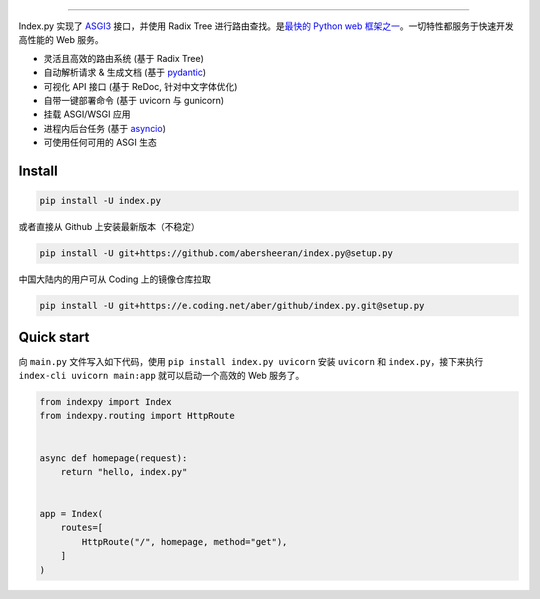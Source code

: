 

.. raw:: html

   <div align="center">

   <img style="max-width:60%;" src="https://raw.githubusercontent.com/abersheeran/index.py/master/docs/img/index-py.png" />

   <p>
   中文
   |
   <a href="https://github.com/abersheeran/index.py/tree/master/README-en.md">English</a>
   </p>

   <p>
   <a href="https://github.com/abersheeran/index.py/actions?query=workflow%3ATest">
   <img src="https://github.com/abersheeran/index.py/workflows/Test/badge.svg" alt="Github Action Test" />
   </a>

   <a href="https://github.com/abersheeran/index.py/actions?query=workflow%3AOnPush">
   <img src="https://github.com/abersheeran/index.py/workflows/OnPush/badge.svg" alt="OnPush" />
   </a>
   </p>

   <p>
   <a href="https://github.com/abersheeran/index.py/actions?query=workflow%3A%22Publish+PyPi%22">
   <img src="https://github.com/abersheeran/index.py/workflows/Publish%20PyPi/badge.svg" alt="Publish PyPi" />
   </a>

   <a href="https://pypi.org/project/index.py/">
   <img src="https://img.shields.io/pypi/v/index.py" alt="PyPI" />
   </a>

   <a href="https://pepy.tech/project/index-py">
   <img src="https://static.pepy.tech/personalized-badge/index-py?period=total&units=international_system&left_color=black&right_color=blue&left_text=PyPi%20Downloads" alt="Downloads">
   </a>
   </p>

   <p>
   <img src="https://img.shields.io/pypi/pyversions/index.py" alt="PyPI - Python Version" />
   </p>

   一个易用的高性能异步 web 框架。

   <a href="https://index-py.abersheeran.com">Index.py 文档</a>

   </div>


----

Index.py 实现了 `ASGI3 <http://asgi.readthedocs.io/en/latest/>`_ 接口，并使用 Radix Tree 进行路由查找。是\ `最快的 Python web 框架之一 <https://github.com/the-benchmarker/web-frameworks>`_\ 。一切特性都服务于快速开发高性能的 Web 服务。


* 灵活且高效的路由系统 (基于 Radix Tree)
* 自动解析请求 & 生成文档 (基于 `pydantic <https://pydantic-docs.helpmanual.io/>`_\ )
* 可视化 API 接口 (基于 ReDoc, 针对中文字体优化)
* 自带一键部署命令 (基于 uvicorn 与 gunicorn)
* 挂载 ASGI/WSGI 应用
* 进程内后台任务 (基于 `asyncio <https://docs.python.org/3/library/asyncio.html>`_\ )
* 可使用任何可用的 ASGI 生态

Install
-------

.. code-block:: bash

   pip install -U index.py

或者直接从 Github 上安装最新版本（不稳定）

.. code-block:: bash

   pip install -U git+https://github.com/abersheeran/index.py@setup.py

中国大陆内的用户可从 Coding 上的镜像仓库拉取

.. code-block:: bash

   pip install -U git+https://e.coding.net/aber/github/index.py.git@setup.py

Quick start
-----------

向 ``main.py`` 文件写入如下代码，使用 ``pip install index.py uvicorn`` 安装 ``uvicorn`` 和 ``index.py``\ ，接下来执行 ``index-cli uvicorn main:app`` 就可以启动一个高效的 Web 服务了。

.. code-block:: python

   from indexpy import Index
   from indexpy.routing import HttpRoute


   async def homepage(request):
       return "hello, index.py"


   app = Index(
       routes=[
           HttpRoute("/", homepage, method="get"),
       ]
   )
